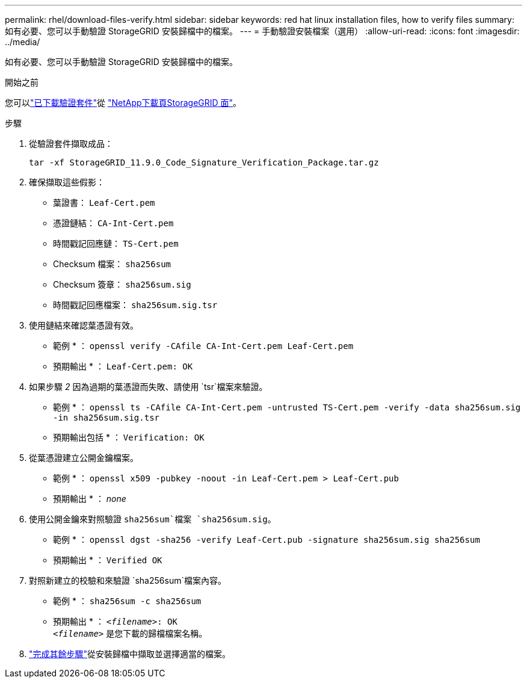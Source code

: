 ---
permalink: rhel/download-files-verify.html 
sidebar: sidebar 
keywords: red hat linux installation files, how to verify files 
summary: 如有必要、您可以手動驗證 StorageGRID 安裝歸檔中的檔案。 
---
= 手動驗證安裝檔案（選用）
:allow-uri-read: 
:icons: font
:imagesdir: ../media/


[role="lead"]
如有必要、您可以手動驗證 StorageGRID 安裝歸檔中的檔案。

.開始之前
您可以link:../rhel/downloading-and-extracting-storagegrid-installation-files.html#rhel-download-verification-package["已下載驗證套件"]從 https://mysupport.netapp.com/site/products/all/details/storagegrid/downloads-tab["NetApp下載頁StorageGRID 面"^]。

.步驟
. 從驗證套件擷取成品：
+
`tar -xf StorageGRID_11.9.0_Code_Signature_Verification_Package.tar.gz`

. 確保擷取這些假影：
+
** 葉證書： `Leaf-Cert.pem`
** 憑證鏈結： `CA-Int-Cert.pem`
** 時間戳記回應鏈： `TS-Cert.pem`
** Checksum 檔案： `sha256sum`
** Checksum 簽章： `sha256sum.sig`
** 時間戳記回應檔案： `sha256sum.sig.tsr`


. 使用鏈結來確認葉憑證有效。
+
* 範例 * ： `openssl verify -CAfile CA-Int-Cert.pem Leaf-Cert.pem`

+
* 預期輸出 * ： `Leaf-Cert.pem: OK`

. 如果步驟 _2_ 因為過期的葉憑證而失敗、請使用 `tsr`檔案來驗證。
+
* 範例 * ： `openssl ts -CAfile CA-Int-Cert.pem -untrusted TS-Cert.pem -verify -data sha256sum.sig -in sha256sum.sig.tsr`

+
* 預期輸出包括 * ： `Verification: OK`

. 從葉憑證建立公開金鑰檔案。
+
* 範例 * ： `openssl x509 -pubkey -noout -in Leaf-Cert.pem > Leaf-Cert.pub`

+
* 預期輸出 * ： _none_

. 使用公開金鑰來對照驗證 `sha256sum`檔案 `sha256sum.sig`。
+
* 範例 * ： `openssl dgst -sha256 -verify Leaf-Cert.pub -signature sha256sum.sig sha256sum`

+
* 預期輸出 * ： `Verified OK`

. 對照新建立的校驗和來驗證 `sha256sum`檔案內容。
+
* 範例 * ： `sha256sum -c sha256sum`

+
* 預期輸出 * ： `_<filename>_: OK` +
`_<filename>_` 是您下載的歸檔檔案名稱。

. link:../rhel/downloading-and-extracting-storagegrid-installation-files.html["完成其餘步驟"]從安裝歸檔中擷取並選擇適當的檔案。

